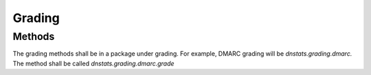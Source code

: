 Grading
=======

Methods
-------
The grading methods shall be in a package under grading. For example, DMARC grading will be `dnstats.grading.dmarc.`
The method shall be called `dnstats.grading.dmarc.grade`
